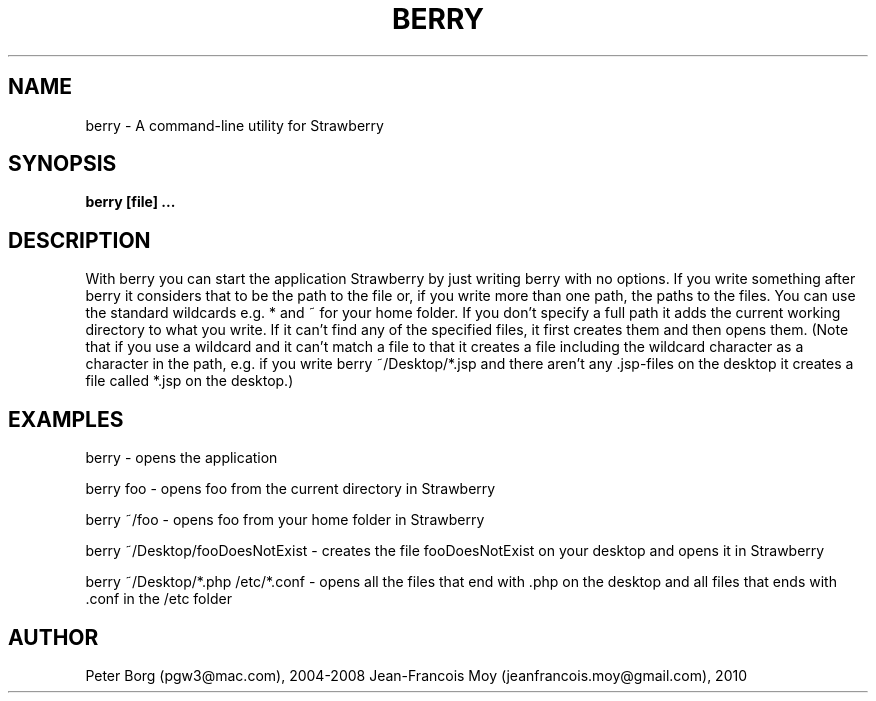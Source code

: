 .TH BERRY 1 LOCAL

.SH NAME
berry - A command-line utility for Strawberry

.SH SYNOPSIS
.B berry [file] ...

.SH DESCRIPTION

With berry you can start the application Strawberry by just writing berry with no options. If you write something after berry it considers that to be the path to the file or, if you write more than one path, the paths to the files. You can use the standard wildcards e.g. * and ~ for your home folder. If you don't specify a full path it adds the current working directory to what you write. If it can't find any of the specified files, it first creates them and then opens them. (Note that if you use a wildcard and it can't match a file to that it creates a file including the wildcard character as a character in the path, e.g. if you write berry ~/Desktop/*.jsp and there aren't any .jsp-files on the desktop it creates a file called *.jsp on the desktop.)

.SH EXAMPLES

berry - opens the application

berry foo - opens foo from the current directory in Strawberry

berry ~/foo - opens foo from your home folder in Strawberry

berry ~/Desktop/fooDoesNotExist - creates the file fooDoesNotExist on your desktop and opens it in Strawberry

berry ~/Desktop/*.php /etc/*.conf - opens all the files that end with .php on the desktop and all files that ends with .conf in the /etc folder

.SH AUTHOR

Peter Borg (pgw3@mac.com), 2004-2008
Jean-Francois Moy (jeanfrancois.moy@gmail.com), 2010